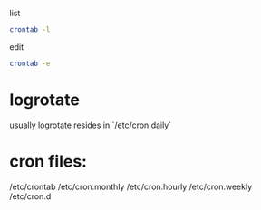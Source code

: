 list
#+begin_src bash
crontab -l
#+end_src

edit
#+begin_src bash
crontab -e
#+end_src

* logrotate
usually logrotate resides in `/etc/cron.daily`

* cron files:
/etc/crontab
/etc/cron.monthly
/etc/cron.hourly
/etc/cron.weekly
/etc/cron.d
